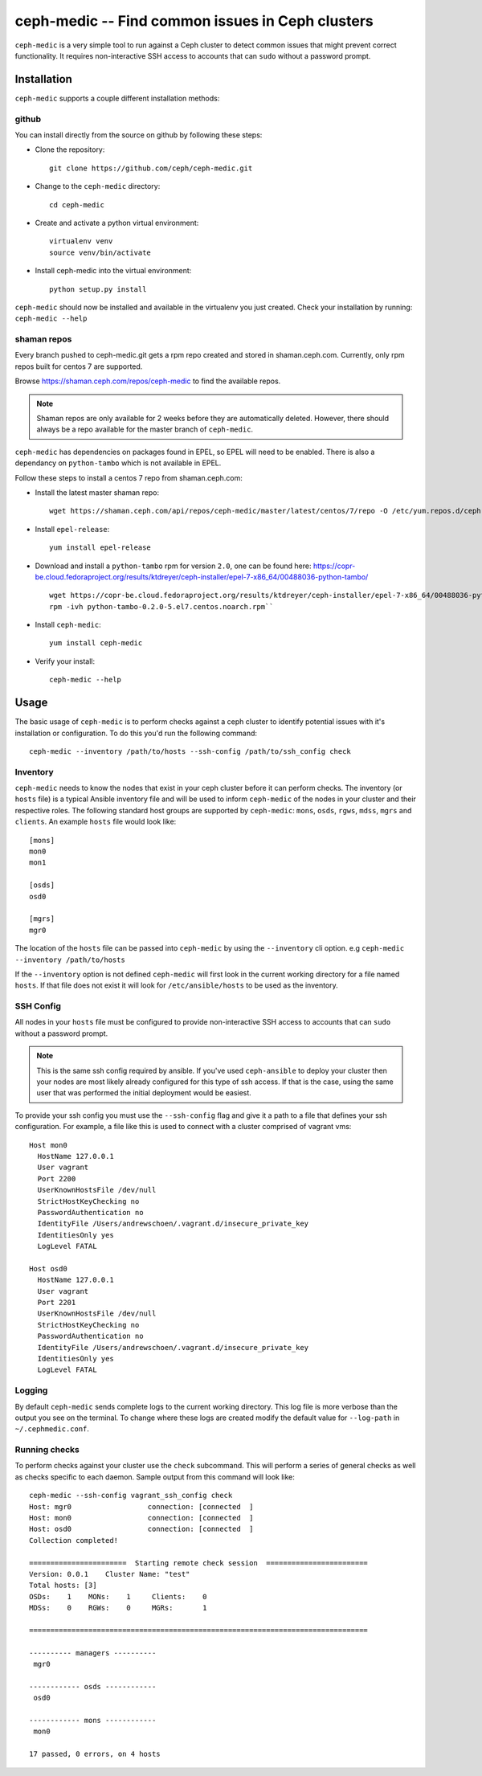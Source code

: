 .. ceph-medic documentation master file, created by
   sphinx-quickstart on Tue Jun 27 14:32:23 2017.
   You can adapt this file completely to your liking, but it should at least
   contain the root `toctree` directive.

=================================================
ceph-medic -- Find common issues in Ceph clusters
=================================================

``ceph-medic`` is a very simple tool to run against a Ceph cluster to detect
common issues that might prevent correct functionality. It requires
non-interactive SSH access to accounts that can ``sudo`` without a password
prompt.

Installation
============

``ceph-medic`` supports a couple different installation methods:

github
------
You can install directly from the source on github by following these steps:

- Clone the repository::

      git clone https://github.com/ceph/ceph-medic.git


- Change to the ``ceph-medic`` directory::

      cd ceph-medic

- Create and activate a python virtual environment::

      virtualenv venv
      source venv/bin/activate

- Install ceph-medic into the virtual environment::

      python setup.py install

``ceph-medic`` should now be installed and available in the virtualenv you just created.
Check your installation by running: ``ceph-medic --help``

shaman repos
------------

Every branch pushed to ceph-medic.git gets a rpm repo created and stored in
shaman.ceph.com. Currently, only rpm repos built for centos 7 are supported.

Browse https://shaman.ceph.com/repos/ceph-medic to find the available repos.

.. note::
   Shaman repos are only available for 2 weeks before they are automatically deleted.
   However, there should always be a repo available for the master branch of ``ceph-medic``.

``ceph-medic`` has dependencies on packages found in EPEL, so EPEL will need to be enabled.
There is also a dependancy on ``python-tambo`` which is not available in EPEL.

Follow these steps to install a centos 7 repo from shaman.ceph.com:

- Install the latest master shaman repo::

      wget https://shaman.ceph.com/api/repos/ceph-medic/master/latest/centos/7/repo -O /etc/yum.repos.d/ceph-medic.repo

- Install ``epel-release``::

      yum install epel-release

- Download and install a ``python-tambo`` rpm for version ``2.0``, one can be found here: https://copr-be.cloud.fedoraproject.org/results/ktdreyer/ceph-installer/epel-7-x86_64/00488036-python-tambo/ ::

      wget https://copr-be.cloud.fedoraproject.org/results/ktdreyer/ceph-installer/epel-7-x86_64/00488036-python-tambo/python-tambo-0.2.0-5.el7.centos.noarch.rpm
      rpm -ivh python-tambo-0.2.0-5.el7.centos.noarch.rpm``

- Install ``ceph-medic``::

      yum install ceph-medic

- Verify your install::

      ceph-medic --help


Usage
=====

The basic usage of ``ceph-medic`` is to perform checks against a ceph cluster to identify potential issues with it's installation
or configuration. To do this you'd run the following command::

    ceph-medic --inventory /path/to/hosts --ssh-config /path/to/ssh_config check

Inventory
---------
``ceph-medic`` needs to know the nodes that exist in your ceph cluster before it can perform checks. The inventory (or ``hosts`` file)
is a typical Ansible inventory file and will be used to inform ``ceph-medic`` of the nodes in your cluster and their respective roles.
The following standard host groups are supported by ``ceph-medic``: ``mons``, ``osds``, ``rgws``, ``mdss``, ``mgrs`` and ``clients``.
An example ``hosts`` file would look like::

    [mons]
    mon0
    mon1

    [osds]
    osd0

    [mgrs]
    mgr0

The location of the ``hosts`` file can be passed into ``ceph-medic`` by using the ``--inventory`` cli option. e.g ``ceph-medic --inventory /path/to/hosts``

If the ``--inventory`` option is not defined ``ceph-medic`` will first look in the current working directory for a file named ``hosts``. If that file
does not exist it will look for ``/etc/ansible/hosts`` to be used as the inventory.

SSH Config
----------

All nodes in your ``hosts`` file must be configured to provide non-interactive SSH access to
accounts that can ``sudo`` without a password prompt.

.. note::
   This is the same ssh config required by ansible. If you've used ``ceph-ansible`` to deploy your
   cluster then your nodes are most likely already configured for this type of ssh access. If that
   is the case, using the same user that was performed the initial deployment would be easiest.

To provide your ssh config you must use the ``--ssh-config`` flag and give it a path to a file
that defines your ssh configuration. For example, a file like this is used to connect with a cluster
comprised of vagrant vms::

    Host mon0
      HostName 127.0.0.1
      User vagrant
      Port 2200
      UserKnownHostsFile /dev/null
      StrictHostKeyChecking no
      PasswordAuthentication no
      IdentityFile /Users/andrewschoen/.vagrant.d/insecure_private_key
      IdentitiesOnly yes
      LogLevel FATAL

    Host osd0
      HostName 127.0.0.1
      User vagrant
      Port 2201
      UserKnownHostsFile /dev/null
      StrictHostKeyChecking no
      PasswordAuthentication no
      IdentityFile /Users/andrewschoen/.vagrant.d/insecure_private_key
      IdentitiesOnly yes
      LogLevel FATAL

Logging
-------

By default ``ceph-medic`` sends complete logs to the current working directory. This log file is more
verbose than the output you see on the terminal. To change where these logs are created modify the default
value for ``--log-path`` in ``~/.cephmedic.conf``.

Running checks
--------------

To perform checks against your cluster use the ``check`` subcommand. This will perform a series of general checks
as well as checks specific to each daemon. Sample output from this command will look like::

    ceph-medic --ssh-config vagrant_ssh_config check
    Host: mgr0                  connection: [connected  ]
    Host: mon0                  connection: [connected  ]
    Host: osd0                  connection: [connected  ]
    Collection completed!

    =======================  Starting remote check session  ========================
    Version: 0.0.1    Cluster Name: "test"
    Total hosts: [3]
    OSDs:    1    MONs:    1     Clients:    0
    MDSs:    0    RGWs:    0     MGRs:       1

    ================================================================================

    ---------- managers ----------
     mgr0

    ------------ osds ------------
     osd0

    ------------ mons ------------
     mon0

    17 passed, 0 errors, on 4 hosts
